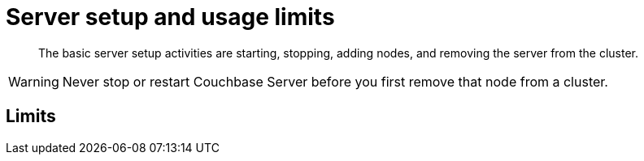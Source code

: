 [#topic_sc2_crk_5s]
= Server setup and usage limits

[abstract]
The basic server setup activities are starting, stopping, adding nodes, and removing the server from the cluster.

WARNING: Never stop or restart Couchbase Server before you first remove that node from a cluster.

== Limits
